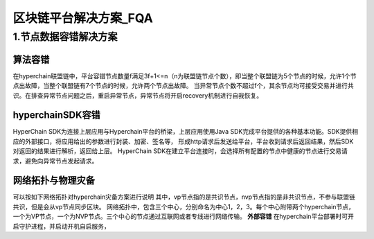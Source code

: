 区块链平台解决方案_FQA
================


1.节点数据容错解决方案
----------
算法容错
~~~~~
在hyperchain联盟链中，平台容错节点数量f满足3f+1<=n（n为联盟链节点个数），即当整个联盟链为5个节点的时候，允许1个节点出故障，当整个联盟链有7个节点的时候，允许两个节点出故障。
当异常节点个数不超过f个，其余节点均可接受交易并进行共识。在排查异常节点问题之后，重启异常节点，异常节点将开启recovery机制进行自我恢复。
|image0|

hyperchainSDK容错
~~~~~~~~~~~~~~~~~
HyperChain SDK为连接上层应用与Hyperchain平台的桥梁，上层应用使用Java SDK完成平台提供的各种基本功能。SDK提供相应的外部接口，将应用给出的参数进行封装、加密、签名等，
形成http请求后发送给平台，平台收到请求后返回结果，然后SDK对返回的结果进行解析，返回给上层。
HyperChain SDK在建立平台连接时，会选择所有配置的节点中健康的节点进行交易请求，避免向异常节点发起请求。

网络拓扑与物理灾备
~~~~~~~~~~~~~~~~~
可以按如下网络拓扑对hyperchain灾备方案进行说明
|image1|
其中，vp节点指的是共识节点，nvp节点指的是非共识节点，不参与联盟链共识，但是会从vp节点同步区块。
网络拓扑中，包含三个中心，分别命名为中心1，2，3。每个中心附带两个hyperchain节点，一个为VP节点，一个为NVP节点。三个中心的节点通过互联网或者专线进行网络传输。
**外部容错**
在hyperchain平台部署时可开启守护进程，并启动开机自启服务，
|image2|





.. |image0| image:: ./images/image01.png
.. |image1| image:: ./images/image03.png
.. |image2| image:: ./images/image02.png